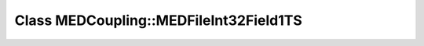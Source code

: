 Class MEDCoupling::MEDFileInt32Field1TS
=======================================

.. doxygenclass:: MEDCoupling::MEDFileInt32Field1TS
